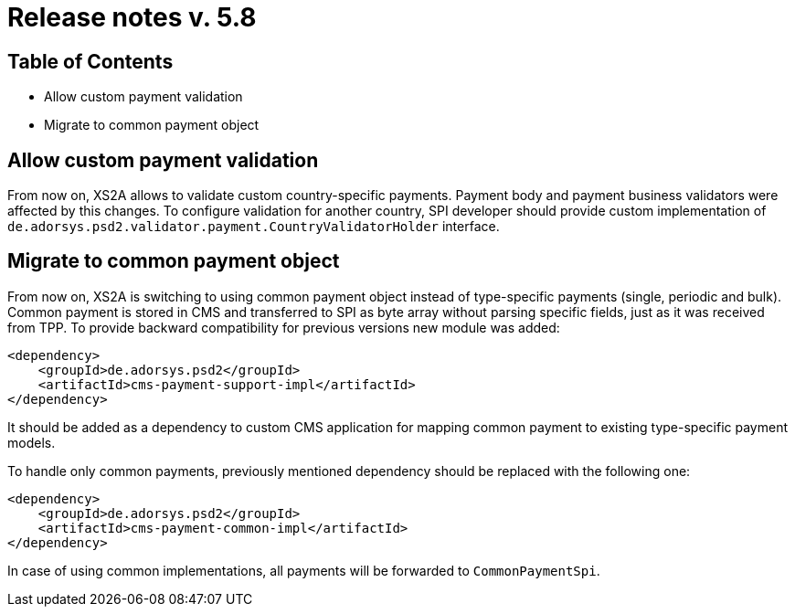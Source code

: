= Release notes v. 5.8

== Table of Contents

* Allow custom payment validation
* Migrate to common payment object

== Allow custom payment validation

From now on, XS2A allows to validate custom country-specific payments.
Payment body and payment business validators were affected by this changes.
To configure validation for another country, SPI developer should provide custom implementation of `de.adorsys.psd2.validator.payment.CountryValidatorHolder` interface.

== Migrate to common payment object

From now on, XS2A is switching to using common payment object instead of type-specific payments (single, periodic and bulk).
Common payment is stored in CMS and transferred to SPI as byte array without parsing specific fields, just as it was received from TPP.
To provide backward compatibility for previous versions new module was added:

[source]
----
<dependency>
    <groupId>de.adorsys.psd2</groupId>
    <artifactId>cms-payment-support-impl</artifactId>
</dependency>
----

It should be added as a dependency to custom CMS application for mapping common payment to existing type-specific payment models.

To handle only common payments, previously mentioned dependency should be replaced with the following one:

[source]
----
<dependency>
    <groupId>de.adorsys.psd2</groupId>
    <artifactId>cms-payment-common-impl</artifactId>
</dependency>
----

In case of using common implementations, all payments will be forwarded to `CommonPaymentSpi`.
